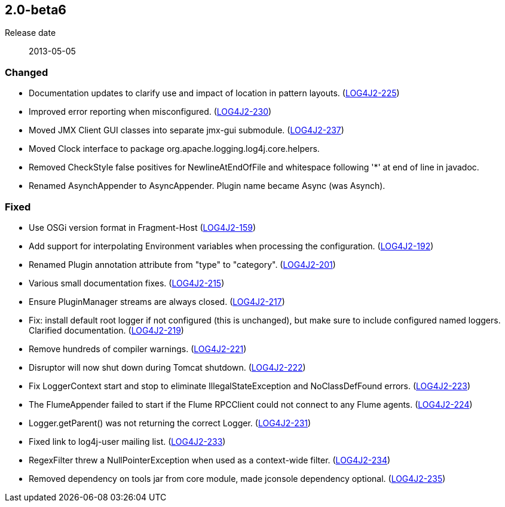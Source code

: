 ////
    Licensed to the Apache Software Foundation (ASF) under one or more
    contributor license agreements.  See the NOTICE file distributed with
    this work for additional information regarding copyright ownership.
    The ASF licenses this file to You under the Apache License, Version 2.0
    (the "License"); you may not use this file except in compliance with
    the License.  You may obtain a copy of the License at

         https://www.apache.org/licenses/LICENSE-2.0

    Unless required by applicable law or agreed to in writing, software
    distributed under the License is distributed on an "AS IS" BASIS,
    WITHOUT WARRANTIES OR CONDITIONS OF ANY KIND, either express or implied.
    See the License for the specific language governing permissions and
    limitations under the License.
////

////
    ██     ██  █████  ██████  ███    ██ ██ ███    ██  ██████  ██
    ██     ██ ██   ██ ██   ██ ████   ██ ██ ████   ██ ██       ██
    ██  █  ██ ███████ ██████  ██ ██  ██ ██ ██ ██  ██ ██   ███ ██
    ██ ███ ██ ██   ██ ██   ██ ██  ██ ██ ██ ██  ██ ██ ██    ██
     ███ ███  ██   ██ ██   ██ ██   ████ ██ ██   ████  ██████  ██

    IF THIS FILE DOESN'T HAVE A `.ftl` SUFFIX, IT IS AUTO-GENERATED, DO NOT EDIT IT!

    Version-specific release notes (`7.8.0.adoc`, etc.) are generated from `src/changelog/*/.release-notes.adoc.ftl`.
    Auto-generation happens during `generate-sources` phase of Maven.
    Hence, you must always

    1. Find and edit the associated `.release-notes.adoc.ftl`
    2. Run `./mvnw generate-sources`
    3. Commit both `.release-notes.adoc.ftl` and the generated `7.8.0.adoc`
////

[#release-notes-2-0-beta6]
== 2.0-beta6

Release date:: 2013-05-05


[#release-notes-2-0-beta6-changed]
=== Changed

* Documentation updates to clarify use and impact of location in pattern layouts. (https://issues.apache.org/jira/browse/LOG4J2-225[LOG4J2-225])
* Improved error reporting when misconfigured. (https://issues.apache.org/jira/browse/LOG4J2-230[LOG4J2-230])
* Moved JMX Client GUI classes into separate jmx-gui submodule. (https://issues.apache.org/jira/browse/LOG4J2-237[LOG4J2-237])
* Moved Clock interface to package org.apache.logging.log4j.core.helpers.
* Removed CheckStyle false positives for NewlineAtEndOfFile and whitespace following '*' at end of line in javadoc.
* Renamed AsynchAppender to AsyncAppender. Plugin name became Async (was Asynch).

[#release-notes-2-0-beta6-fixed]
=== Fixed

* Use OSGi version format in Fragment-Host (https://issues.apache.org/jira/browse/LOG4J2-159[LOG4J2-159])
* Add support for interpolating Environment variables when processing the configuration. (https://issues.apache.org/jira/browse/LOG4J2-192[LOG4J2-192])
* Renamed Plugin annotation attribute from "type" to "category". (https://issues.apache.org/jira/browse/LOG4J2-201[LOG4J2-201])
* Various small documentation fixes. (https://issues.apache.org/jira/browse/LOG4J2-215[LOG4J2-215])
* Ensure PluginManager streams are always closed. (https://issues.apache.org/jira/browse/LOG4J2-217[LOG4J2-217])
* Fix: install default root logger if not configured (this is unchanged), but make sure to include configured named loggers. Clarified documentation. (https://issues.apache.org/jira/browse/LOG4J2-219[LOG4J2-219])
* Remove hundreds of compiler warnings. (https://issues.apache.org/jira/browse/LOG4J2-221[LOG4J2-221])
* Disruptor will now shut down during Tomcat shutdown. (https://issues.apache.org/jira/browse/LOG4J2-222[LOG4J2-222])
* Fix LoggerContext start and stop to eliminate IllegalStateException and NoClassDefFound errors. (https://issues.apache.org/jira/browse/LOG4J2-223[LOG4J2-223])
* The FlumeAppender failed to start if the Flume RPCClient could not connect to any Flume agents. (https://issues.apache.org/jira/browse/LOG4J2-224[LOG4J2-224])
* Logger.getParent() was not returning the correct Logger. (https://issues.apache.org/jira/browse/LOG4J2-231[LOG4J2-231])
* Fixed link to log4j-user mailing list. (https://issues.apache.org/jira/browse/LOG4J2-233[LOG4J2-233])
* RegexFilter threw a NullPointerException when used as a context-wide filter. (https://issues.apache.org/jira/browse/LOG4J2-234[LOG4J2-234])
* Removed dependency on tools jar from core module, made jconsole dependency optional. (https://issues.apache.org/jira/browse/LOG4J2-235[LOG4J2-235])
